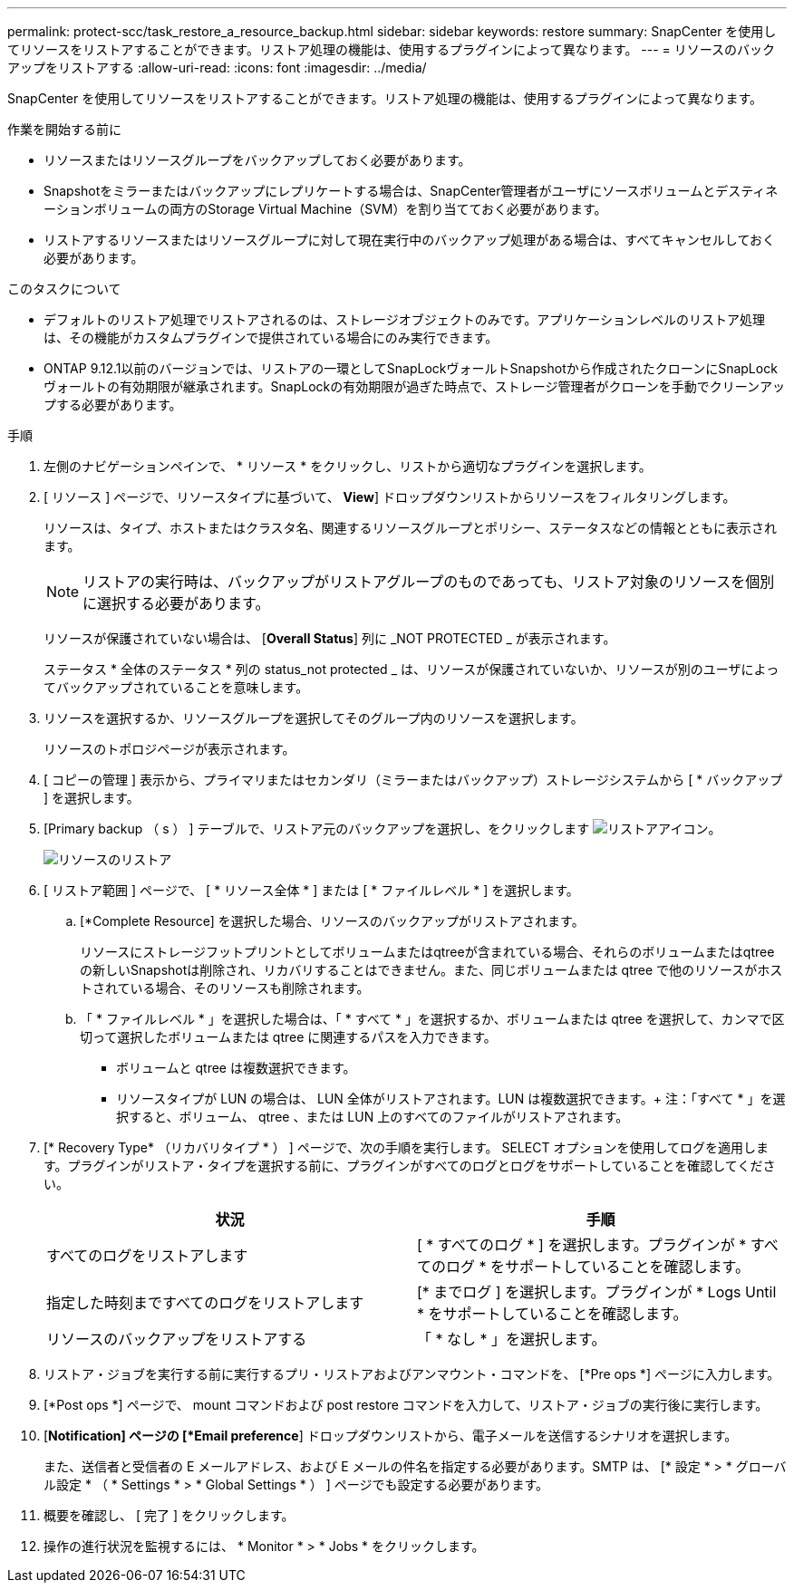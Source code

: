 ---
permalink: protect-scc/task_restore_a_resource_backup.html 
sidebar: sidebar 
keywords: restore 
summary: SnapCenter を使用してリソースをリストアすることができます。リストア処理の機能は、使用するプラグインによって異なります。 
---
= リソースのバックアップをリストアする
:allow-uri-read: 
:icons: font
:imagesdir: ../media/


[role="lead"]
SnapCenter を使用してリソースをリストアすることができます。リストア処理の機能は、使用するプラグインによって異なります。

.作業を開始する前に
* リソースまたはリソースグループをバックアップしておく必要があります。
* Snapshotをミラーまたはバックアップにレプリケートする場合は、SnapCenter管理者がユーザにソースボリュームとデスティネーションボリュームの両方のStorage Virtual Machine（SVM）を割り当てておく必要があります。
* リストアするリソースまたはリソースグループに対して現在実行中のバックアップ処理がある場合は、すべてキャンセルしておく必要があります。


.このタスクについて
* デフォルトのリストア処理でリストアされるのは、ストレージオブジェクトのみです。アプリケーションレベルのリストア処理は、その機能がカスタムプラグインで提供されている場合にのみ実行できます。
* ONTAP 9.12.1以前のバージョンでは、リストアの一環としてSnapLockヴォールトSnapshotから作成されたクローンにSnapLockヴォールトの有効期限が継承されます。SnapLockの有効期限が過ぎた時点で、ストレージ管理者がクローンを手動でクリーンアップする必要があります。


.手順
. 左側のナビゲーションペインで、 * リソース * をクリックし、リストから適切なプラグインを選択します。
. [ リソース ] ページで、リソースタイプに基づいて、 *View*] ドロップダウンリストからリソースをフィルタリングします。
+
リソースは、タイプ、ホストまたはクラスタ名、関連するリソースグループとポリシー、ステータスなどの情報とともに表示されます。

+

NOTE: リストアの実行時は、バックアップがリストアグループのものであっても、リストア対象のリソースを個別に選択する必要があります。

+
リソースが保護されていない場合は、 [*Overall Status*] 列に _NOT PROTECTED _ が表示されます。

+
ステータス * 全体のステータス * 列の status_not protected _ は、リソースが保護されていないか、リソースが別のユーザによってバックアップされていることを意味します。

. リソースを選択するか、リソースグループを選択してそのグループ内のリソースを選択します。
+
リソースのトポロジページが表示されます。

. [ コピーの管理 ] 表示から、プライマリまたはセカンダリ（ミラーまたはバックアップ）ストレージシステムから [ * バックアップ ] を選択します。
. [Primary backup （ s ） ] テーブルで、リストア元のバックアップを選択し、をクリックします image:../media/restore_icon.gif["リストアアイコン"]。
+
image::../media/restoring_resource.gif[リソースのリストア]

. [ リストア範囲 ] ページで、 [ * リソース全体 * ] または [ * ファイルレベル * ] を選択します。
+
.. [*Complete Resource] を選択した場合、リソースのバックアップがリストアされます。
+
リソースにストレージフットプリントとしてボリュームまたはqtreeが含まれている場合、それらのボリュームまたはqtreeの新しいSnapshotは削除され、リカバリすることはできません。また、同じボリュームまたは qtree で他のリソースがホストされている場合、そのリソースも削除されます。

.. 「 * ファイルレベル * 」を選択した場合は、「 * すべて * 」を選択するか、ボリュームまたは qtree を選択して、カンマで区切って選択したボリュームまたは qtree に関連するパスを入力できます。
+
*** ボリュームと qtree は複数選択できます。
*** リソースタイプが LUN の場合は、 LUN 全体がリストアされます。LUN は複数選択できます。+ 注：「すべて * 」を選択すると、ボリューム、 qtree 、または LUN 上のすべてのファイルがリストアされます。




. [* Recovery Type* （リカバリタイプ * ） ] ページで、次の手順を実行します。 SELECT オプションを使用してログを適用します。プラグインがリストア・タイプを選択する前に、プラグインがすべてのログとログをサポートしていることを確認してください。
+
|===
| 状況 | 手順 


 a| 
すべてのログをリストアします
 a| 
[ * すべてのログ * ] を選択します。プラグインが * すべてのログ * をサポートしていることを確認します。



 a| 
指定した時刻まですべてのログをリストアします
 a| 
[* までログ ] を選択します。プラグインが * Logs Until * をサポートしていることを確認します。



 a| 
リソースのバックアップをリストアする
 a| 
「 * なし * 」を選択します。

|===
. リストア・ジョブを実行する前に実行するプリ・リストアおよびアンマウント・コマンドを、 [*Pre ops *] ページに入力します。
. [*Post ops *] ページで、 mount コマンドおよび post restore コマンドを入力して、リストア・ジョブの実行後に実行します。
. [*Notification] ページの [*Email preference*] ドロップダウンリストから、電子メールを送信するシナリオを選択します。
+
また、送信者と受信者の E メールアドレス、および E メールの件名を指定する必要があります。SMTP は、 [* 設定 * > * グローバル設定 * （ * Settings * > * Global Settings * ） ] ページでも設定する必要があります。

. 概要を確認し、 [ 完了 ] をクリックします。
. 操作の進行状況を監視するには、 * Monitor * > * Jobs * をクリックします。

